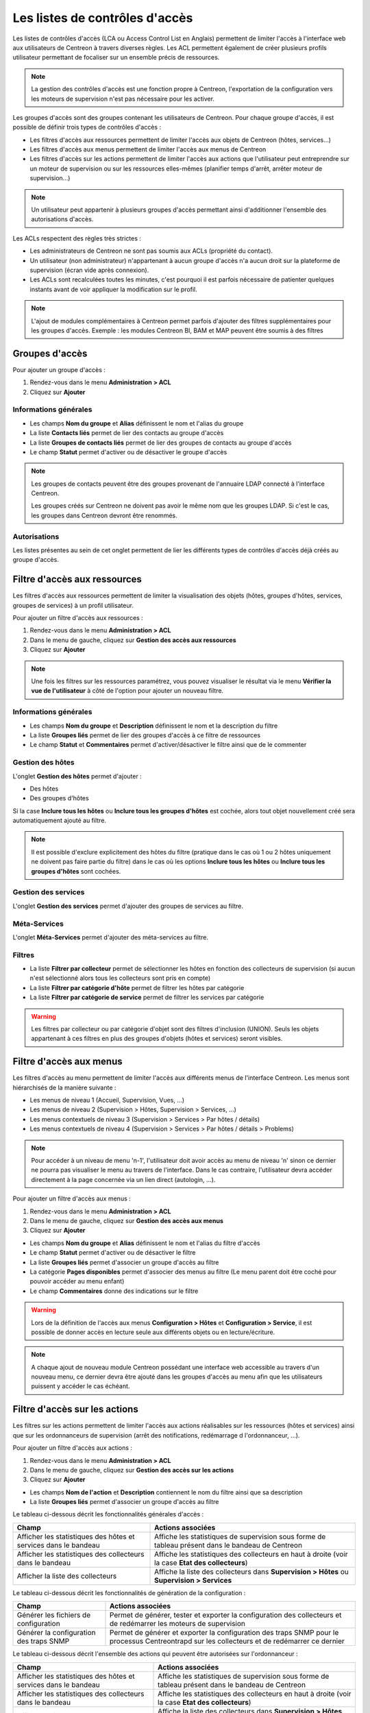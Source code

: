 .. _acl:

===============================
Les listes de contrôles d'accès
===============================

Les listes de contrôles d'accès (LCA ou Access Control List en Anglais) permettent de limiter l'accès à l'interface web aux utilisateurs de Centreon à travers diverses règles.
Les ACL permettent également de créer plusieurs profils utilisateur permettant de focaliser sur un ensemble précis de ressources.

.. note::
	La gestion des contrôles d'accès est une fonction propre à Centreon, l'exportation de la configuration vers les moteurs de supervision n'est pas nécessaire pour les activer.

Les groupes d'accès sont des groupes contenant les utilisateurs de Centreon. Pour chaque groupe d'accès, il est possible de définir trois types de contrôles d'accès :

* Les filtres d'accès aux ressources permettent de limiter l'accès aux objets de Centreon (hôtes, services...)
* Les filtres d'accès aux menus permettent de limiter l'accès aux menus de Centreon
* Les filtres d'accès sur les actions permettent de limiter l'accès aux actions que l'utilisateur peut entreprendre sur un moteur de supervision ou sur les ressources elles-mêmes (planifier temps d'arrêt, arrêter moteur de supervision...)

.. note::
    Un utilisateur peut appartenir à plusieurs groupes d'accès permettant ainsi d'additionner l'ensemble des autorisations d'accès.

Les ACLs respectent des règles très strictes :

* Les administrateurs de Centreon ne sont pas soumis aux ACLs (propriété du contact).
* Un utilisateur (non administrateur) n'appartenant à aucun groupe d'accès n'a aucun droit sur la plateforme de supervision (écran vide après connexion).
* Les ACLs sont recalculées toutes les minutes, c'est pourquoi il est parfois nécessaire de patienter quelques instants avant de voir appliquer la modification sur le profil.

.. note::
	L'ajout de modules complémentaires à Centreon permet parfois d'ajouter des filtres supplémentaires pour les groupes d'accès. Exemple : les modules Centreon BI, BAM et MAP peuvent être soumis à des filtres

***************
Groupes d'accès
***************

Pour ajouter un groupe d'accès :

#. Rendez-vous dans le menu **Administration > ACL**
#. Cliquez sur **Ajouter**

.. image :: /images/guide_exploitation/baccess_group.png
   :align: center

Informations générales
======================

* Les champs **Nom du groupe** et **Alias** définissent le nom et l'alias du groupe
* La liste **Contacts liés** permet de lier des contacts au groupe d'accès
* La liste **Groupes de contacts liés** permet de lier des groupes de contacts au groupe d'accès
* Le champ **Statut** permet d'activer ou de désactiver le groupe d'accès

.. note:: 
    Les groupes de contacts peuvent être des groupes provenant de l'annuaire LDAP connecté à l'interface Centreon.

    Les groupes créés sur Centreon ne doivent pas avoir le même nom que les groupes LDAP. Si c'est le cas, les groupes dans Centreon devront être renommés.

Autorisations
=============

Les listes présentes au sein de cet onglet permettent de lier les différents types de contrôles d'accès déjà créés au groupe d'accès.

*****************************
Filtre d'accès aux ressources
*****************************

Les filtres d'accès aux ressources permettent de limiter la visualisation des objets (hôtes, groupes d'hôtes, services, groupes de services) à un profil utilisateur.

Pour ajouter un filtre d'accès aux ressources :

#. Rendez-vous dans le menu **Administration > ACL**
#. Dans le menu de gauche, cliquez sur **Gestion des accès aux ressources**
#. Cliquez sur **Ajouter**

.. image :: /images/guide_exploitation/bressources_filter.png
   :align: center

.. note::
    Une fois les filtres sur les ressources paramétrez, vous pouvez visualiser le résultat via le menu **Vérifier la vue de l'utilisateur** à côté de l'option pour ajouter un nouveau filtre.

Informations générales
======================

* Les champs **Nom du groupe** et **Description** définissent le nom et la description du filtre
* La liste **Groupes liés** permet de lier des groupes d'accès à ce filtre de ressources
* Le champ **Statut** et **Commentaires** permet d'activer/désactiver le filtre ainsi que de le commenter

Gestion des hôtes
=================

L'onglet **Gestion des hôtes** permet d'ajouter :

* Des hôtes
* Des groupes d'hôtes

Si la case **Inclure tous les hôtes** ou **Inclure tous les groupes d'hôtes** est cochée, alors tout objet nouvellement créé sera automatiquement ajouté au filtre.

.. note::
     Il est possible d'exclure explicitement des hôtes du filtre (pratique dans le cas où 1 ou 2 hôtes uniquement ne doivent pas faire partie du filtre) dans le cas où les options **Inclure tous les hôtes** ou **Inclure tous les groupes d'hôtes** sont cochées.

Gestion des services
====================

L'onglet **Gestion des services** permet d'ajouter des groupes de services au filtre.

Méta-Services
=============

L'onglet **Méta-Services** permet d'ajouter des méta-services au filtre.

Filtres
=======

* La liste **Filtrer par collecteur** permet de sélectionner les hôtes en fonction des collecteurs de supervision (si aucun n'est sélectionné alors tous les collecteurs sont pris en compte)
* La liste **Filtrer par catégorie d'hôte** permet de filtrer les hôtes par catégorie
* La liste **Filtrer par catégorie de service** permet de filtrer les services par catégorie

.. warning::
    Les filtres par collecteur ou par catégorie d'objet sont des filtres d'inclusion (UNION). Seuls les objets appartenant à ces filtres en plus des groupes d'objets (hôtes et services) seront visibles.

************************
Filtre d'accès aux menus
************************

Les filtres d'accès au menu permettent de limiter l'accès aux différents menus de l'interface Centreon.
Les menus sont hiérarchisés de la manière suivante :

* Les menus de niveau 1 (Accueil, Supervision, Vues, ...)
* Les menus de niveau 2 (Supervision > Hôtes, Supervision > Services, ...)
* Les menus contextuels de niveau 3 (Supervision > Services > Par hôtes / détails)
* Les menus contextuels de niveau 4 (Supervision > Services > Par hôtes / détails > Problems)

.. note::
    Pour accéder à un niveau de menu 'n-1', l'utilisateur doit avoir accès au menu de niveau 'n' sinon ce dernier ne pourra pas visualiser le menu au travers de l'interface. Dans le cas contraire, l'utilisateur devra accéder directement à la page concernée via un lien direct (autologin, ...).

Pour ajouter un filtre d'accès aux menus :

#. Rendez-vous dans le menu **Administration > ACL**
#. Dans le menu de gauche, cliquez sur **Gestion des accès aux menus**
#. Cliquez sur **Ajouter**

.. image :: /images/guide_exploitation/bmenu_filter.png
   :align: center

* Les champs **Nom du groupe** et **Alias** définissent le nom et l'alias du filtre d'accès
* Le champ **Statut** permet d'activer ou de désactiver le filtre
* La liste **Groupes liés** permet d'associer un groupe d'accès au filtre
* La catégorie **Pages disponibles** permet d'associer des menus au filtre (Le menu parent doit être coché pour pouvoir accéder au menu enfant)
* Le champ **Commentaires** donne des indications sur le filtre

.. warning::
    Lors de la définition de l'accès aux menus **Configuration > Hôtes** et **Configuration > Service**, il est possible de donner accès en lecture seule aux différents objets ou en lecture/écriture.

.. note::
    A chaque ajout de nouveau module Centreon possédant une interface web accessible au travers d'un nouveau menu, ce dernier devra être ajouté dans les groupes d'accès au menu afin que les utilisateurs puissent y accéder le cas échéant.

******************************
Filtre d'accès sur les actions
******************************

Les filtres sur les actions permettent de limiter l'accès aux actions réalisables sur les ressources (hôtes et services) ainsi que sur les ordonnanceurs de supervision (arrêt des notifications, redémarrage d l'ordonnanceur, ...).

Pour ajouter un filtre d'accès aux actions :

#. Rendez-vous dans le menu **Administration > ACL**
#. Dans le menu de gauche, cliquez sur **Gestion des accès sur les actions**
#. Cliquez sur **Ajouter**

.. image :: /images/guide_exploitation/baction_filter.png
   :align: center

* Les champs **Nom de l'action** et **Description** contiennent le nom du filtre ainsi que sa description
* La liste **Groupes liés** permet d'associer un groupe d'accès au filtre

Le tableau ci-dessous décrit les fonctionnalités générales d'accès :

+----------------------------------------+-----------------------------------------------------------------------+
|   Champ                                |   Actions associées                                                   |
+========================================+=======================================================================+
| Afficher les statistiques des          | Affiche les statistiques de supervision sous forme de tableau présent |
| hôtes et services dans le bandeau      | dans le bandeau de Centreon                                           |
+----------------------------------------+-----------------------------------------------------------------------+
| Afficher les statistiques des          | Affiche les statistiques des collecteurs en haut à droite             |
| collecteurs dans le bandeau            | (voir la case **Etat des collecteurs**)                               |
+----------------------------------------+-----------------------------------------------------------------------+
| Afficher la liste des                  | Affiche la liste des collecteurs dans **Supervision > Hôtes**         |
| collecteurs                            | ou **Supervision > Services**                                         |
+----------------------------------------+-----------------------------------------------------------------------+

Le tableau ci-dessous décrit les fonctionnalités de génération de la configuration :

+----------------------------------------+-----------------------------------------------------------------------+
|   Champ                                |   Actions associées                                                   |
+========================================+=======================================================================+
| Générer les fichiers de configuration  | Permet de générer, tester et exporter la configuration des            |
|                                        | collecteurs et de redémarrer les moteurs de supervision               |
+----------------------------------------+-----------------------------------------------------------------------+
| Générer la configuration des traps     | Permet de générer et exporter la configuration des traps SNMP pour le |
| SNMP                                   | processus Centreontrapd sur les collecteurs et de redémarrer ce       |
|                                        | dernier                                                               |
+----------------------------------------+-----------------------------------------------------------------------+

Le tableau ci-dessous décrit l'ensemble des actions qui peuvent être autorisées sur l'ordonnanceur :

+----------------------------------------+-----------------------------------------------------------------------+
|   Champ                                |   Actions associées                                                   | 
+========================================+=======================================================================+
| Afficher les statistiques des          | Affiche les statistiques de supervision sous forme de tableau présent |
| hôtes et services dans le bandeau      | dans le bandeau de Centreon                                           |
+----------------------------------------+-----------------------------------------------------------------------+
| Afficher les statistiques des          | Affiche les statistiques des collecteurs en haut à droite             |
| collecteurs dans le bandeau            | (voir la case **Etat des collecteurs**)                               |
+----------------------------------------+-----------------------------------------------------------------------+
| Afficher la liste des                  | Affiche la liste des collecteurs dans **Supervision > Hôtes**         |
| collecteurs                            | ou **Supervision > Services**                                         |
+----------------------------------------+-----------------------------------------------------------------------+
| Arrêter l'ordonnanceur                 | Autoriser l'arrêt de l'ordonnanceur                                   |
+----------------------------------------+-----------------------------------------------------------------------+
| Redémarrer l'ordonnanceur              | Autoriser le redémarrage de l'ordonnanceur                            |
+----------------------------------------+-----------------------------------------------------------------------+
| Activer/Désactiver les notifications   | Activer/Désactiver l'envoi de notifications                           |
+----------------------------------------+-----------------------------------------------------------------------+
| Activer/Désactiver les contrôles       | Activer/Désactiver les contrôles des services                         |
| des services                           |                                                                       |
+----------------------------------------+-----------------------------------------------------------------------+
| Activer/Désactiver les contrôles       | Activer/Désactiver les contrôles passifs pour les services            |
| passifs des services                   |                                                                       |
+----------------------------------------+-----------------------------------------------------------------------+
| Activer/Désactiver les contrôles       | Activer/Désactiver les contrôles sur les hôtes                        |
| des hôtes                              |                                                                       |
+----------------------------------------+-----------------------------------------------------------------------+
| Activer/Désactiver les contrôles       | Activer/Désactiver les contrôles passifs pour les hôtes               |
| des passifs d'hôtes                    |                                                                       |
+----------------------------------------+-----------------------------------------------------------------------+
| Activer/Désactiver le gestionnaire     | Activer/Désactiver le gestionnaire d'évènement                        |
| d'évènements                           |                                                                       |
+----------------------------------------+-----------------------------------------------------------------------+
| Activer/Désactiver la détection de     | Activer/Désactiver la détection du statut FLAPPING (ou bagotage)      |
| bagotage                               |                                                                       |
+----------------------------------------+-----------------------------------------------------------------------+
| Activer/Désactiver la commande post    | Activer/Désactiver la commande post-contrôle des services             |
| contrôle des services                  |                                                                       |
+----------------------------------------+-----------------------------------------------------------------------+
| Activer/Désactiver la commande post    | Activer/Désactiver la commande post-contrôle des hôtes                |
| contrôle des hôtes                     |                                                                       |
+----------------------------------------+-----------------------------------------------------------------------+
| Activer/Désactiver les données de      | Activer/Désactiver les données de performances                        |
| performance                            |                                                                       |
+----------------------------------------+-----------------------------------------------------------------------+


Le tableau ci-dessous décrit l'ensemble des actions qui peuvent être autorisées sur les services :

+----------------------------------------+-----------------------------------------------------------------------+
|   Champ                                |   Actions associées                                                   |
+========================================+=======================================================================+
| Activer/Désactiver les vérifications   | Activer/Désactiver les vérifications pour un service                  |
| pour un service                        |                                                                       |
+----------------------------------------+-----------------------------------------------------------------------+
| Activer/Désactiver les notifications   | Activer/Désactiver les notifications pour un service                  |
| pour un service                        |                                                                       |
+----------------------------------------+-----------------------------------------------------------------------+
| Prendre en compte un incident d'un     | Permettre aux utilisateurs d'acquitter un service                     |
| service                                |                                                                       |
+----------------------------------------+-----------------------------------------------------------------------+
| Supprimer la prise en compte d'un      | Permettre aux utilisateurs de supprimer un acquittement de service    |
| service                                |                                                                       |
+----------------------------------------+-----------------------------------------------------------------------+
| Re-planifier la prochaine vérification | Re-planifier la prochaine vérification d'un service                   |
| d'un service                           |                                                                       |
+----------------------------------------+-----------------------------------------------------------------------+
| Re-planifier la prochaine vérification | Re-planifier la prochaine vérification d'un service (Forcé)           |
| d'un service (Forcé)                   |                                                                       |
+----------------------------------------+-----------------------------------------------------------------------+
| Planifier un temps d'arrêt pour un     | Planifier un temps d'arrêt pour un service                            |
| service                                |                                                                       |
+----------------------------------------+-----------------------------------------------------------------------+
| Ajouter/Supprimer un commentaire pour  | Autoriser l'ajout de commentaires pour un service                     |
| un service                             |                                                                       |
+----------------------------------------+-----------------------------------------------------------------------+
| Activer/Désactiver le gestionnaire     | Activer/Désactiver le gestionnaire d'évènement pour un service        |
| d'évènement pour un service            |                                                                       |
+----------------------------------------+-----------------------------------------------------------------------+
| Activer/Désactiver la détection de     | Activer/Désactiver la détection du statut FLAPPING (ou bagotage) pour |
| bagotage d'un service                  | un service                                                            |
+----------------------------------------+-----------------------------------------------------------------------+
| Activer/Désactiver le contrôle passif  | Activer/Désactiver le contrôle passif pour les services               |
| d'un service                           |                                                                       |
+----------------------------------------+-----------------------------------------------------------------------+
| Soumettre un résultat pour un service  | Autoriser la soumission d'un résultat pour un service                 |
+----------------------------------------+-----------------------------------------------------------------------+
| Afficher la commande exécutée          | Autoriser l'affichage de la commande exécutée pour un service         |
| par le moteur de collecte              |                                                                       |
+----------------------------------------+-----------------------------------------------------------------------+

Le tableau ci-dessous décrit l'ensemble des actions qui peuvent être autorisées sur les hôtes :

+----------------------------------------+-----------------------------------------------------------------------+
|   Champ                                |   Actions associées                                                   |
+========================================+=======================================================================+
| Activer/Désactiver les vérifications   | Activer/Désactiver les vérifications pour un hôte                     |
| pour un hôte                           |                                                                       |
+----------------------------------------+-----------------------------------------------------------------------+
| Activer/Désactiver les notifications   | Activer/Désactiver les notifications pour un hôte                     |
| pour un hôte                           |                                                                       |
+----------------------------------------+-----------------------------------------------------------------------+
| Prendre en compte un incident d'un     | Permettre aux utilisateurs d'acquitter un hôte                        |
| hôte                                   |                                                                       |
+----------------------------------------+-----------------------------------------------------------------------+
| Supprimer la prise en compte d'un      | Permettre aux utilisateurs de supprimer un acquittement d'un hôte     |
| hôte                                   |                                                                       |
+----------------------------------------+-----------------------------------------------------------------------+
| Re-planifier la prochaine vérification | Re-planifier la prochaine vérification d'un hôte                      |
| d'un hôte                              |                                                                       |
+----------------------------------------+-----------------------------------------------------------------------+
| Re-planifier la prochaine vérification | Re-planifier la prochaine vérification d'un hôte (Forcé)              |
| d'un hôte (Forcé)                      |                                                                       |
+----------------------------------------+-----------------------------------------------------------------------+
| Planifier un temps d'arrêt pour un     | Planifier un temps d'arrêt pour un hôte                               |
| hôte                                   |                                                                       |
+----------------------------------------+-----------------------------------------------------------------------+
| Ajouter/Supprimer un commentaire pour  | Autoriser l'ajout de commentaires pour un hôte                        |
| un hôte                                |                                                                       |
+----------------------------------------+-----------------------------------------------------------------------+
| Activer/Désactiver le gestionnaire     | Activer/Désactiver le gestionnaire d'évènement pour un hôte           |
| d'évènement pour un hôte               |                                                                       |
+----------------------------------------+-----------------------------------------------------------------------+
| Activer/Désactiver la détection de     | Activer/Désactiver la détection du statut FLAPPING (ou bagotage) pour |
| bagotage d'un hôte                     | un hôte                                                               |
+----------------------------------------+-----------------------------------------------------------------------+
| Activer/Désactiver les contrôles des   | Activer/Désactiver les contrôles des services d'un hôte               |
| services de l'hôte                     |                                                                       |
+----------------------------------------+-----------------------------------------------------------------------+
| Soumettre un résultat pour un hôte     | Autoriser la soumission d'un résultat pour un hôte                    |
+----------------------------------------+-----------------------------------------------------------------------+

* Le champ **Statut** permet d'activer ou de désactiver le filtre

*******************
Recalculer les ACLs
*******************

Il est possible de recalculer manuellement les ACLs :

#. Rendez-vous dans le menu **Administration > ACL**
#. Dans le menu de gauche, cliquez sur **Recharger les ACL**
#. Sélectionnez le ou les utilisateurs pour lesquels vous souhaitez recharger les ACL
#. Dans le menu **Plus d'actions**, cliquez sur **Recharger les ACL**
